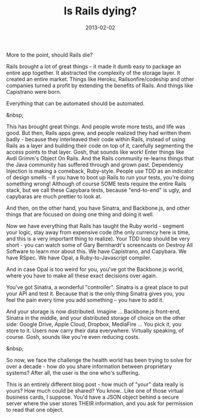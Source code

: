 #+TITLE: Is Rails dying?
#+DATE: 2013-02-02
#+CATEGORIES: programming
#+TAGS: rails ruby

More to the point, should Rails die?

Rails brought a lot of great things - it made it dumb easy to package an entire app together. It abstracted the complexity of the storage layer. It created an entire market. Things like Heroku, Railsonfire/codeship and other companies turned a profit by extending the benefits of Rails. And things like Capistrano were born.

Everything that can be automated should be automated.

&nbsp;

This has brought great things. And people wrote more tests, and life was good. But then, Rails apps grew, and people realized they had written them badly - because they interleaved their code within Rails, instead of using Rails as a layer and building their code on top of it, carefully segmenting the access points to that layer. Gosh, that sounds like work! Enter things like Avdi Grimm's Object On Rails. And the Rails community re-learns things that the Java community has suffered through and grown past. Dependency Injection is making a comeback, Ruby-style. People use TDD as an indicator of design smells - if you have to boot up Rails to run your tests, you're doing something wrong! Although of course SOME tests require the entire Rails stack, but we call these Capybara tests, because "end-to-end" is ugly, and capybaras are much prettier to look at.

And then, on the other hand, you have Sinatra, and Backbone.js, and other things that are focused on doing one thing and doing it well.

Now we have everything that Rails has taught the Ruby world - segment your logic, stay away from expensive code (the only currency here is time, and this is a very important thing to realize). Your TDD loop should be very short - you can watch some of Gary Bernhardt's screencasts on Destroy All Software to learn mor about this. We have Capistrano, and Capybara. We have RSpec. We have Opal, a Ruby-to-Javascript compiler.

And in case Opal is too weird for you, you've got the Backbone.js world, where you have to make all these exact decisions over again.

You've got Sinatra, a wonderful "controller". Sinatra is a great place to put your API and test it. Because that is the only thing Sinatra gives you, you feel the pain every time you add something -- you have to add it.

And your storage is now distributed. Imagine ... Backbone.js front-end, Sinatra in the middle, and your distributed storage of choice on the other side: Google Drive, Apple Cloud, Dropbox, MediaFire ... You pick it, you store to it. Users now carry their data everywhere. Virtually speaking, of course. Gosh, sounds like you're even reducing costs.

&nbsp;

So now, we face the challenge the health world has been trying to solve for over a decade - how do you share information between proprietary systems? After all, the user is the one who's suffering.

This is an entirely different blog post - how much of "your" data really is yours? How much could be shared? You know.. Like one of those virtual business cards, I suppose. You'd have a JSON object behind a secure server where the user stores THEIR information, and you ask for permission to read that one object.
